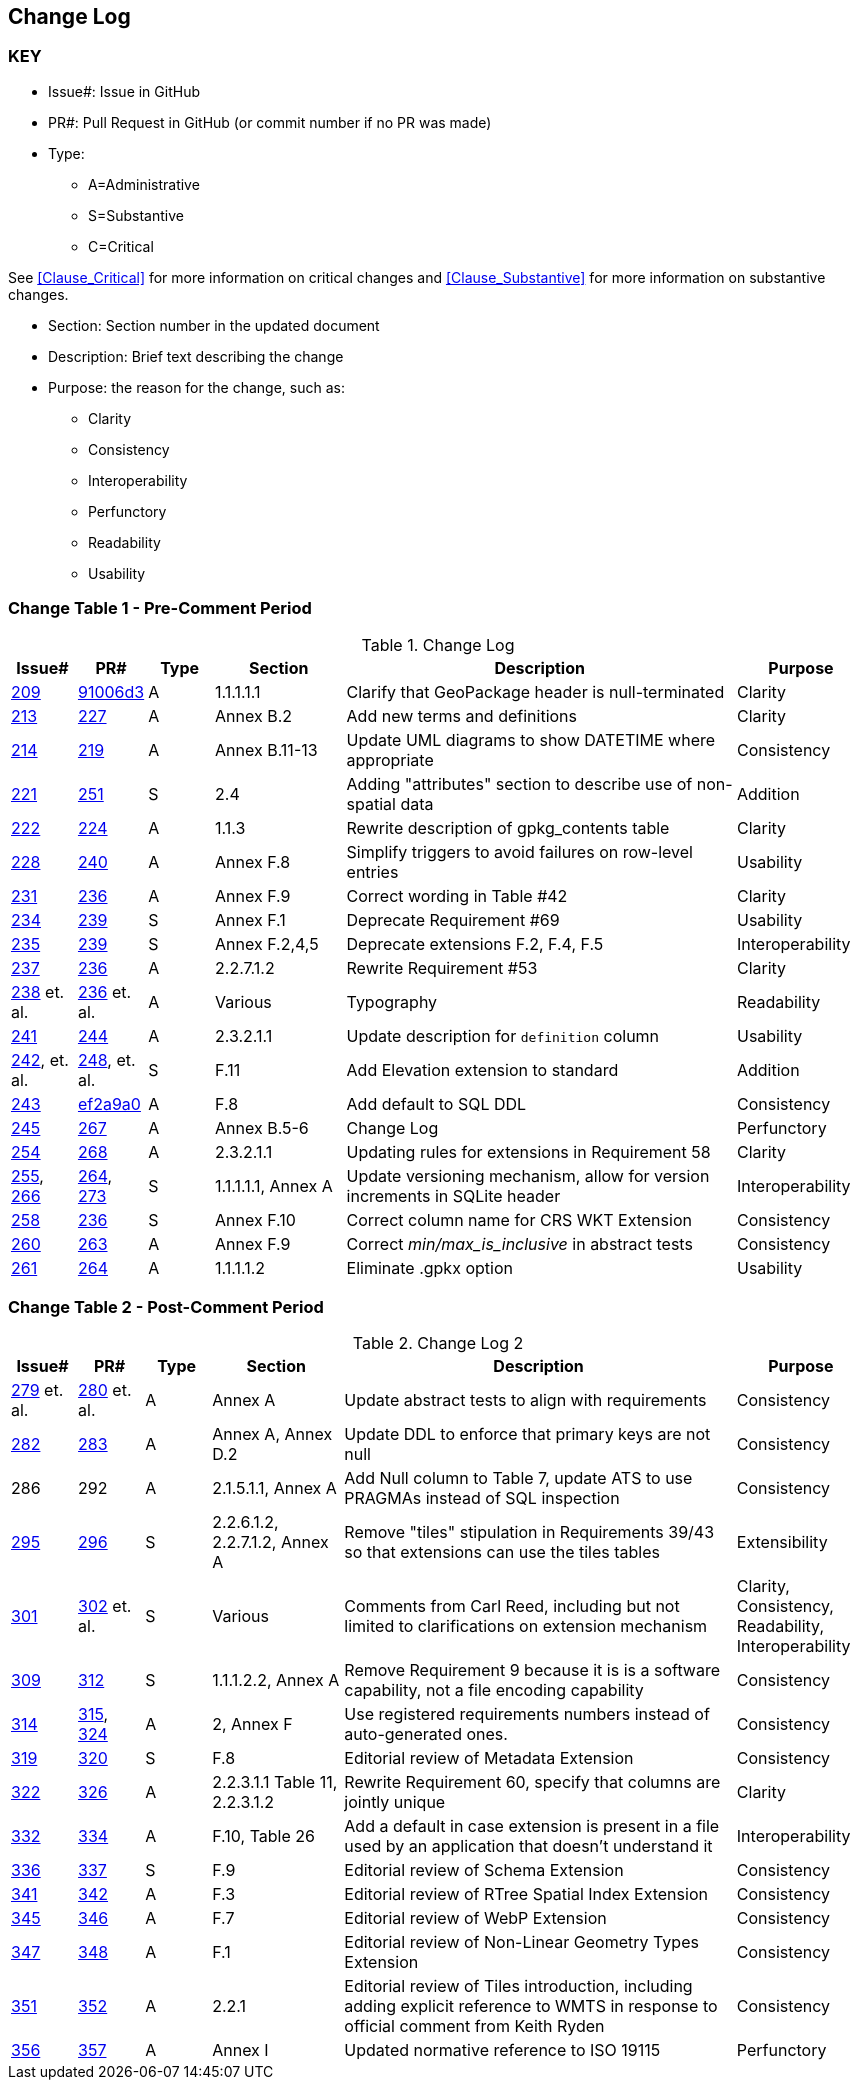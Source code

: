 [[change-log]]
== Change Log

=== KEY

* Issue#: Issue in GitHub
* PR#: Pull Request in GitHub (or commit number if no PR was made)

* Type: 
** A=Administrative
** S=Substantive
** C=Critical

See <<Clause_Critical>> for more information on critical changes and 
<<Clause_Substantive>> for more information on substantive changes.

* Section: Section number in the updated document
* Description: Brief text describing the change
* Purpose: the reason for the change, such as:
** Clarity
** Consistency
** Interoperability
** Perfunctory
** Readability
** Usability


=== Change Table 1 - Pre-Comment Period
[[table_change_log1]]
.Change Log
[cols="1a,1a,1a,2a,6a,2a",options="header"]
|=======================================================================
|Issue#      |PR#     |Type                 |Section |Description |Purpose
|https://github.com/opengeospatial/geopackage/pull/209[209]   
|https://github.com/jyutzler/geopackage/commit/91006d3d61d46ba5d7e01336da7d444882fa2791[91006d3]
|A
|1.1.1.1.1
|Clarify that GeoPackage header is null-terminated
|Clarity
|https://github.com/opengeospatial/geopackage/issues/213[213]   
|https://github.com/opengeospatial/geopackage/pull/227[227]
|A
|Annex B.2
|Add new terms and definitions
|Clarity
|https://github.com/opengeospatial/geopackage/issues/214[214]   
|https://github.com/opengeospatial/geopackage/pull/219[219]
|A
|Annex B.11-13
|Update UML diagrams to show DATETIME where appropriate
|Consistency
|[yellow-background]#https://github.com/opengeospatial/geopackage/issues/221[221]#   
|[yellow-background]#https://github.com/opengeospatial/geopackage/pull/251[251]#
|[yellow-background]#S#
|[yellow-background]#2.4#
|[yellow-background]#Adding "attributes" section to describe use of non-spatial data#
|[yellow-background]#Addition#
|https://github.com/opengeospatial/geopackage/issues/222[222]   
|https://github.com/opengeospatial/geopackage/pull/224[224]
|A
|1.1.3
|Rewrite description of gpkg_contents table
|Clarity
|https://github.com/opengeospatial/geopackage/issues/228[228]   
|https://github.com/opengeospatial/geopackage/pull/240[240]
|A
|Annex F.8
|Simplify triggers to avoid failures on row-level entries
|Usability
|https://github.com/opengeospatial/geopackage/issues/231[231]   
|https://github.com/opengeospatial/geopackage/pull/236[236]
|A
|Annex F.9
|Correct wording in Table #42
|Clarity
|[yellow-background]#https://github.com/opengeospatial/geopackage/issues/234[234]#   
|[yellow-background]#https://github.com/opengeospatial/geopackage/pull/239[239]#
|[yellow-background]#S#
|[yellow-background]#Annex F.1#
|[yellow-background]#Deprecate Requirement #69#
|[yellow-background]#Usability#
|[yellow-background]#https://github.com/opengeospatial/geopackage/issues/235[235]#   
|[yellow-background]#https://github.com/opengeospatial/geopackage/pull/239[239]#
|[yellow-background]#S#
|[yellow-background]#Annex F.2,4,5#
|[yellow-background]#Deprecate extensions F.2, F.4, F.5#
|[yellow-background]#Interoperability#
|https://github.com/opengeospatial/geopackage/issues/237[237]   
|https://github.com/opengeospatial/geopackage/pull/236[236]
|A
|2.2.7.1.2
|Rewrite Requirement #53
|Clarity
|https://github.com/opengeospatial/geopackage/issues/238[238]  et. al. 
|https://github.com/opengeospatial/geopackage/pull/236[236] et. al.
|A
|Various
|Typography
|Readability
|https://github.com/opengeospatial/geopackage/issues/241[241]   
|https://github.com/opengeospatial/geopackage/pull/244[244]
|A
|2.3.2.1.1
|Update description for `definition` column
|Usability
|[yellow-background]#https://github.com/opengeospatial/geopackage/issues/242[242], et. al.#   
|[yellow-background]#https://github.com/opengeospatial/geopackage/pull/248[248], et. al.#
|[yellow-background]#S#
|[yellow-background]#F.11#
|[yellow-background]#Add Elevation extension to standard#
|[yellow-background]#Addition#
|https://github.com/opengeospatial/geopackage/issues/243[243]   
|https://github.com/jyutzler/geopackage/commit/ef2a9a086c581d75ffe2f0a021d37b56a5eee25b[ef2a9a0]
|A
|F.8
|Add default to SQL DDL
|Consistency
|https://github.com/opengeospatial/geopackage/issues/245[245]
|https://github.com/opengeospatial/geopackage/pull/267[267]
|A
|Annex B.5-6
|Change Log
|Perfunctory
|https://github.com/opengeospatial/geopackage/issues/254[254]   
|https://github.com/opengeospatial/geopackage/pull/268[268]
|A
|2.3.2.1.1
|Updating rules for extensions in Requirement 58
|Clarity
|[yellow-background]#https://github.com/opengeospatial/geopackage/issues/255[255], https://github.com/opengeospatial/geopackage/issues/266[266]#   
|[yellow-background]#https://github.com/opengeospatial/geopackage/pull/264[264], https://github.com/opengeospatial/geopackage/pull/273[273]#
|[yellow-background]#S#
|[yellow-background]#1.1.1.1.1, Annex A#
|[yellow-background]#Update versioning mechanism, allow for version increments in SQLite header#
|[yellow-background]#Interoperability#
|[yellow-background]#https://github.com/opengeospatial/geopackage/issues/258[258]#   
|[yellow-background]#https://github.com/opengeospatial/geopackage/pull/236[236]#
|[yellow-background]#S#
|[yellow-background]#Annex F.10#
|[yellow-background]#Correct column name for CRS WKT Extension#
|[yellow-background]#Consistency#
|https://github.com/opengeospatial/geopackage/issues/260[260]   
|https://github.com/opengeospatial/geopackage/pull/263[263]   
|A
|Annex F.9
|Correct _min/max_is_inclusive_ in abstract tests
|Consistency
|https://github.com/opengeospatial/geopackage/issues/261[261]
|https://github.com/opengeospatial/geopackage/pull/264[264]
|A
|1.1.1.1.2
|Eliminate .gpkx option
|Usability
|=======================================================================


=== Change Table 2 - Post-Comment Period
[[table_change_log2]]
.Change Log 2
[cols="1a,1a,1a,2a,6a,2a",options="header"]
|=======================================================================
|Issue#      |PR#     |Type                 |Section |Description |Purpose
|https://github.com/opengeospatial/geopackage/issues/279[279] et. al.
|https://github.com/opengeospatial/geopackage/pull/280[280] et. al.
|A
|Annex A
|Update abstract tests to align with requirements
|Consistency
|https://github.com/opengeospatial/geopackage/issues/282[282]
|https://github.com/opengeospatial/geopackage/pull/283[283]
|A
|Annex A, Annex D.2
|Update DDL to enforce that primary keys are not null
|Consistency
|286
|292
|A
|2.1.5.1.1, Annex A
|Add Null column to Table 7, update ATS to use PRAGMAs instead of SQL inspection
|Consistency
|[yellow-background]#https://github.com/opengeospatial/geopackage/issues/295[295]#
|[yellow-background]#https://github.com/opengeospatial/geopackage/pull/296[296]#
|[yellow-background]#S#
|[yellow-background]#2.2.6.1.2, 2.2.7.1.2, Annex A#
|[yellow-background]#Remove "tiles" stipulation in Requirements 39/43 so that extensions can use the tiles tables#
|[yellow-background]#Extensibility#
|[yellow-background]#https://github.com/opengeospatial/geopackage/issues/301[301]#
|[yellow-background]#https://github.com/opengeospatial/geopackage/pull/302[302] et. al.#
|[yellow-background]#S#
|[yellow-background]#Various#
|[yellow-background]#Comments from Carl Reed, including but not limited to clarifications on extension mechanism#
|[yellow-background]#Clarity, Consistency, Readability, Interoperability#
|[yellow-background]#https://github.com/opengeospatial/geopackage/issues/309[309]#
|[yellow-background]#https://github.com/opengeospatial/geopackage/pull/312[312]#
|[yellow-background]#S#
|[yellow-background]#1.1.1.2.2, Annex A#
|[yellow-background]#Remove Requirement 9 because it is is a software capability, not a file encoding capability#
|[yellow-background]#Consistency#
|https://github.com/opengeospatial/geopackage/issues/314[314]
|https://github.com/opengeospatial/geopackage/pull/315[315], https://github.com/opengeospatial/geopackage/pull/324[324]
|A 
|2, Annex F
|Use registered requirements numbers instead of auto-generated ones.
|Consistency
|[yellow-background]#https://github.com/opengeospatial/geopackage/issues/319[319]#
|[yellow-background]#https://github.com/opengeospatial/geopackage/pull/320[320]#
|[yellow-background]#S#
|[yellow-background]#F.8#
|[yellow-background]#Editorial review of Metadata Extension#
|[yellow-background]#Consistency#
|https://github.com/opengeospatial/geopackage/issues/322[322]
|https://github.com/opengeospatial/geopackage/pull/326[326]
|A 
|2.2.3.1.1 Table 11, 2.2.3.1.2
|Rewrite Requirement 60, specify that columns are jointly unique
|Clarity
|https://github.com/opengeospatial/geopackage/issues/332[332]
|https://github.com/opengeospatial/geopackage/pull/334[334]
|A 
|F.10, Table 26
|Add a default in case extension is present in a file used by an application that doesn't understand it
|Interoperability
|[yellow-background]#https://github.com/opengeospatial/geopackage/issues/336[336]#
|[yellow-background]#https://github.com/opengeospatial/geopackage/pull/337[337]#
|[yellow-background]#S#
|[yellow-background]#F.9#
|[yellow-background]#Editorial review of Schema Extension#
|[yellow-background]#Consistency#
|https://github.com/opengeospatial/geopackage/issues/341[341]
|https://github.com/opengeospatial/geopackage/pull/342[342]
|A 
|F.3
|Editorial review of RTree Spatial Index Extension
|Consistency
|https://github.com/opengeospatial/geopackage/issues/345[345]
|https://github.com/opengeospatial/geopackage/pull/346[346]
|A 
|F.7
|Editorial review of WebP Extension
|Consistency
|https://github.com/opengeospatial/geopackage/issues/347[347]
|https://github.com/opengeospatial/geopackage/pull/348[348]
|A 
|F.1
|Editorial review of Non-Linear Geometry Types Extension
|Consistency
|https://github.com/opengeospatial/geopackage/issues/351[351]
|https://github.com/opengeospatial/geopackage/pull/352[352]
|A 
|2.2.1
|Editorial review of Tiles introduction, including adding explicit reference to WMTS in response to official comment from Keith Ryden
|Consistency
|https://github.com/opengeospatial/geopackage/issues/356[356]
|https://github.com/opengeospatial/geopackage/pull/357[357]
|A 
|Annex I
|Updated normative reference to ISO 19115
|Perfunctory
|=======================================================================
